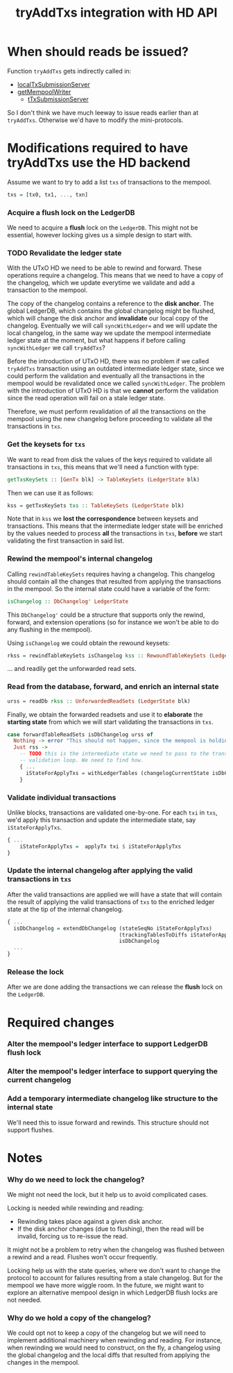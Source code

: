 #+TITLE: tryAddTxs integration with HD API

* When should reads be issued?

Function =tryAddTxs= gets indirectly called in:
- [[file:~/development/input-output-hk/ouroboros-network/ouroboros-consensus/src/Ouroboros/Consensus/MiniProtocol/LocalTxSubmission/Server.hs::localTxSubmissionServer tracer mempool =][localTxSubmissionServer]]
- [[file:~/development/input-output-hk/ouroboros-network/ouroboros-consensus/src/Ouroboros/Consensus/NodeKernel.hs::getMempoolWriter mempool = Inbound.TxSubmissionMempoolWriter][getMempoolWriter]]
  - [[file:~/development/input-output-hk/ouroboros-network/ouroboros-consensus/src/Ouroboros/Consensus/Network/NodeToNode.hs::, hTxSubmissionServer = \version peer ->][tTxSubmissionServer]]

So I don't think we have much leeway to issue reads earlier than at =tryAddTxs=.
Otherwise we'd have to modify the mini-protocols.

* Modifications required to have tryAddTxs use the HD backend

Assume we want to try to add a list =txs= of transactions to the mempool.

#+begin_src haskell
txs = [tx0, tx1, ..., txn]
#+end_src

*** Acquire a flush lock on the LedgerDB

We need to acquire a *flush* lock on the =LedgerDB=. This might not be
essential, however locking gives us a simple design to start with.

*** TODO Revalidate the ledger state

With the UTxO HD we need to be able to rewind and forward. These operations
require a changelog. This means that we need to have a copy of the changelog,
which we update everytime we validate and add a transaction to the mempool.

The copy of the changelog contains a reference to the *disk anchor*. The global
LedgerDB, which contains the global changelog might be flushed, which will
change the disk anchor and *invalidate* our local copy of the changelog.
Eventually we will call =syncWithLedger== and we will update the local
changelog, in the same way we update the mempool intermediate ledger state at
the moment, but what happens if before calling =syncWithLedger= we call
=tryAddTxs=?

Before the introduction of UTxO HD, there was no problem if we called
=tryAddTxs= transaction using an outdated intermediate ledger state, since we
could perform the validation and eventually all the transactions in the mempool
would be revalidated once we called =syncWithLedger=. The problem with the
introduction of UTxO HD is that we *cannot* perform the validation since the
read operation will fail on a stale ledger state.

Therefore, we must perform revalidation of all the transactions on the mempool
using the new changelog before proceeding to validate all the transactions in
=txs=.

*** Get the keysets for =txs=

We want to read from disk the values of the keys required to validate all
transactions in =txs=, this means that we'll need a function with type:

#+begin_src haskell
getTxsKeySets :: [GenTx blk] -> TableKeySets (LedgerState blk)
#+end_src

Then we can use it as follows:
#+begin_src haskell
kss = getTxsKeySets txs :: TableKeySets (LedgerState blk)
#+end_src

Note that in =kss= we *lost the correspondence* between keysets and
transactions. This means that the intermediate ledger state will be enriched by
the values needed to process *all* the transactions in =txs=, *before* we start
validating the first transaction in said list.

*** Rewind the mempool's internal changelog

Calling =rewindTableKeySets= requires having a changelog. This changelog should
contain all the changes that resulted from applying the transactions in the
mempool. So the internal state could have a variable of the form:

#+begin_src haskell
isChangelog :: DbChangelog' LedgerState
#+end_src

This =DbChangelog'= could be a structure that supports only the rewind, forward,
and extension operations (so for instance we won't be able to do any flushing in
the mempool).

Using =isChangelog= we could obtain the rewound keysets:

#+begin_src haskell
rkss = rewindTableKeySets isChangelog kss :: RewoundTableKeySets (LedgerState blk)
#+end_src

... and readily get the unforwarded read sets.

*** Read from the database, forward, and enrich an internal state

#+begin_src haskell
urss = readDb rkss :: UnforwardedReadSets (LedgerState blk)
#+end_src

Finally, we obtain the forwarded readsets and use it to *elaborate* the
*starting state* from which we will start validating the transactions in =txs=.

#+begin_src haskell
case forwardTableReadSets isDbChangelog urss of
  Nothing -> error "This should not happen, since the mempool is holding a lock."
  Just rss ->
    -- TODO this is the intermediate state we need to pass to the transaction
    -- validation loop. We need to find how.
    { ...
      iStateForApplyTxs = withLedgerTables (changelogCurrentState isDbChangelog) rss
    }
#+end_src


*** Validate individual transactions

Unlike blocks, transactions are validated one-by-one. For each =txi= in =txs=,
we'd apply this transaction and update the intermediate state, say
=iStateForApplyTxs=.

#+begin_src haskell
{ ...
    iStateForApplyTxs =  applyTx txi $ iStateForApplyTxs
}
 #+end_src

*** Update the internal changelog after applying the valid transactions in =txs=
After the valid transactions are applied we will have a state that will contain
the result of applying the valid transactions of =txs= to the enriched ledger
state at the tip of the internal changelog.

#+begin_src haskell
{ ...
  isDbChangelog = extendDbChangelog (stateSeqNo iStateForApplyTxs)
                                    (trackingTablesToDiffs iStateForApplyTxs)
                                    isDbChangelog
  ...
}
#+end_src

*** Release the lock

After we are done adding the transactions we can release the *flush* lock on the
=LedgerDB=.

* Required changes

*** Alter the mempool's ledger interface to support LedgerDB flush lock

*** Alter the mempool's ledger interface to support querying the current changelog

*** Add a temporary intermediate changelog like structure to the internal state

We'll need this to issue forward and rewinds. This structure should not support
flushes.

* Notes

*** Why do we need to lock the changelog?
We might not need the lock, but it help us to avoid complicated cases.

Locking is needed while rewinding and reading:
- Rewinding takes place against a given disk anchor.
- If the disk anchor changes (due to flushing), then the read will be invalid,
  forcing us to re-issue the read.

It might not be a problem to retry when the changelog was flushed between a
rewind and a read. Flushes won't occur frequently.

Locking help us with the state queries, where we don't want to change the
protocol to account for failures resulting from a stale changelog. But for the
mempool we have more wiggle room. In the future, we might want to explore an alternative mempool design in which LedgerDB flush locks are not needed.

*** Why do we hold a copy of the changelog?
We could opt not to keep a copy of the changelog but we will need to implement
additional machinery when rewinding and reading. For instance, when rewinding we
would need to construct, on the fly, a changelog using the global changelog and
the local diffs that resulted from applying the changes in the mempool.
